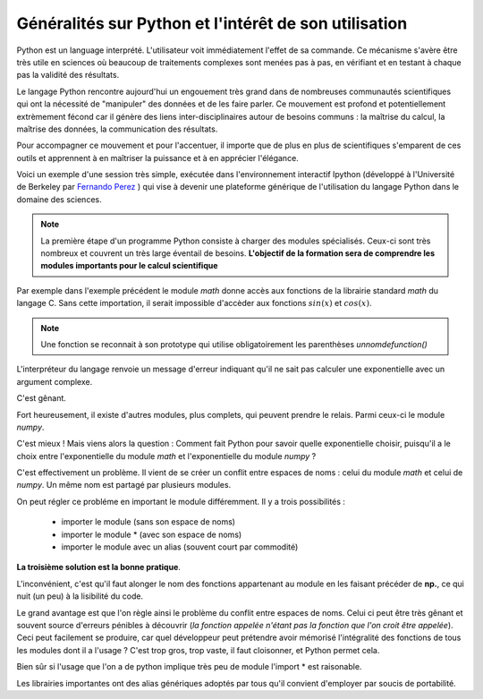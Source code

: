 Généralités sur Python et l'intérêt de son utilisation  
======================================================


Python est un language interprété. L'utilisateur voit immédiatement l'effet de
sa commande. Ce mécanisme s'avère être très utile en sciences où beaucoup de
traitements complexes sont menées pas à pas, en vérifiant et en testant à
chaque pas la validité des résultats. 

Le langage Python rencontre aujourd'hui un engouement très grand dans de
nombreuses communautés scientifiques qui ont la nécessité de "manipuler" des
données et de les faire parler. Ce mouvement est profond et potentiellement
extrèmement fécond car il génère des liens inter-disciplinaires autour de
besoins communs : la maîtrise du calcul, la maîtrise des données, la communication des résultats. 

Pour accompagner ce mouvement et pour l'accentuer, il importe que de plus en
plus de scientifiques s'emparent de ces outils et apprennent à en maîtriser la
puissance et à en apprécier l'élégance. 

Voici un exemple d'une session très simple, exécutée dans l'environnement 
interactif Ipython (développé à l'Université de Berkeley par `Fernando
Perez <http://fperez.org>`_ ) qui vise à devenir une plateforme générique de l'utilisation du langage
Python dans le domaine des sciences.  

.. ipython::
    
    In [1]: from math import *

    In [2]: cos(pi/3)**2+sin(pi/3)**2

    In [3]: 1j*1j 

.. note::    

    La première étape d'un programme Python consiste à charger des modules
    spécialisés. Ceux-ci sont très nombreux et couvrent un très large éventail de
    besoins.  **L'objectif de la formation sera de comprendre les modules importants pour
    le calcul scientifique**
    
Par exemple dans l'exemple précédent le module `math` donne accès aux
fonctions de
la librairie standard `math` du langage C. Sans cette importation, il serait
impossible d'accèder aux fonctions :math:`sin(x)` et :math:`cos(x)`. 


.. note::

    Une fonction se reconnait à son prototype qui utilise obligatoirement les
    parenthèses `unnomdefunction()`
    
.. ipython::

    In [1]: exp(1j*pi)


L'interpréteur du langage renvoie un message d'erreur indiquant qu'il ne sait
pas calculer une exponentielle avec un argument complexe. 

C'est gênant. 

Fort heureusement, il existe d'autres modules, plus complets, qui peuvent prendre le relais. 
Parmi ceux-ci le module `numpy`.

.. ipython::
    
    In [2]: from numpy import *
    
    In [1]: exp(1j*pi)

C'est mieux ! Mais viens alors la question : 
Comment fait Python pour savoir quelle exponentielle choisir,
puisqu'il a le choix entre l'exponentielle du module `math` et l'exponentielle 
du module `numpy` ? 

C'est effectivement un problème. Il vient de se créer un conflit entre espaces
de noms : celui du module  `math` et celui de `numpy`. 
Un même nom est partagé par plusieurs modules. 

On peut régler ce probléme en important le module différemment. Il y a trois
possibilités : 

    + importer le module (sans son espace de noms)
    + importer le module * (avec son espace de noms)
    + importer le module avec un alias (souvent court par commodité)   

.. ipython::
    
    In [1]: import numpy 

    In [2]: from numpy import *

    In [3]: import numpy as np

**La troisième solution est la bonne pratique**. 

L'inconvénient, c'est qu'il faut alonger le nom des fonctions appartenant au module en les faisant précéder de
**np.**, ce qui nuit (un peu) à la lisibilité du code.

Le grand avantage est que l'on règle ainsi le problème du conflit entre
espaces de noms. Celui ci peut être très gênant et souvent source d'erreurs pénibles
à découvrir (*la fonction appelée n'étant pas la fonction que l'on croit être appelée*).
Ceci peut facilement se produire, car quel développeur peut prétendre avoir
mémorisé l'intégralité des fonctions de tous les modules dont il a l'usage ? 
C'est trop gros, trop vaste, il faut cloisonner, et Python permet cela. 

Bien sûr si l'usage que l'on a de python implique très peu de module l'import * est raisonable. 

Les librairies importantes ont des alias génériques adoptés par tous qu'il
convient d'employer par soucis de portabilité.

.. ipython::

    In [1]: import numpy as np

    In [1]: import scipy as sp

    In [1]: import scipy.io as ios
    
    In [1]: import scipy.linalg as la

    In [1]: import matplotlib.pyplot as plt



